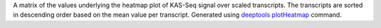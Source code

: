 A matrix of the values underlying the heatmap plot of KAS-Seq signal over
scaled transcripts. The transcripts are sorted in descending order based on
the mean value per transcript. Generated using
`deeptools <https://deeptools.readthedocs.io/en/develop/index.html>`_
`plotHeatmap <https://deeptools.readthedocs.io/en/develop/content/tools/plotHeatmap.html>`_
command.

